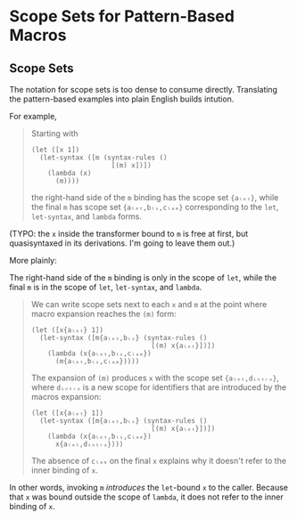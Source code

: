 * Scope Sets for Pattern-Based Macros

** Scope Sets

The notation for scope sets is too dense to consume directly. Translating the
pattern-based examples into plain English builds intution.

For example,

#+BEGIN_QUOTE
Starting with

#+BEGIN_SRC racket
  (let ([x 1])
    (let-syntax ([m (syntax-rules ()
                      [(m) x])])
      (lambda (x)
        (m))))
#+END_SRC

the right-hand side of the ~m~ binding has the scope set ~{aₗₑₜ}~, while the final ~m~ has scope set ~{aₗₑₜ,bₗₛ,cₗₐₘ}~ corresponding to the ~let~, ~let-syntax~, and ~lambda~ forms.
#+END_QUOTE

(TYPO: the ~x~ inside the transformer bound to ~m~ is free at first, but
quasisyntaxed in its derivations. I'm going to leave them out.)

More plainly:

The right-hand side of the ~m~ binding is only in the scope of ~let~, while
the final ~m~ is in the scope of ~let~, ~let-syntax~, and ~lambda~.

#+BEGIN_QUOTE
We can write scope sets next to each ~x~ and ~m~ at the point where macro expansion reaches the ~(m)~ form:

#+BEGIN_SRC racket
  (let ([x{aₗₑₜ} 1])
    (let-syntax ([m{aₗₑₜ,bₗₛ} (syntax-rules ()
                                [(m) x{aₗₑₜ}])])
      (lambda (x{aₗₑₜ,bₗₛ,cₗₐₘ})
        (m{aₗₑₜ,bₗₛ,cₗₐₘ})))) 
#+END_SRC

The expansion of ~(m)~ produces ~x~ with the scope set ~{aₗₑₜ,dᵢₙₜᵣₒ}~, where ~dᵢₙₜᵣₒ~ is a new scope for identifiers that are introduced by the macros expansion:

#+BEGIN_SRC racket
  (let ([x{aₗₑₜ} 1])
    (let-syntax ([m{aₗₑₜ,bₗₛ} (syntax-rules ()
                                [(m) x{aₗₑₜ}])])
      (lambda (x{aₗₑₜ,bₗₛ,cₗₐₘ})
        x{aₗₑₜ,dᵢₙₜᵣₒ})))
#+END_SRC

The absence of ~cₗₐₘ~ on the final ~x~ explains why it doesn't refer to the
inner binding of ~x~.
#+END_QUOTE

In other words, invoking ~m~ /introduces/ the ~let~-bound ~x~ to the caller.
Because that ~x~ was bound outside the scope of ~lambda~, it does not refer to
the inner binding of ~x~.
